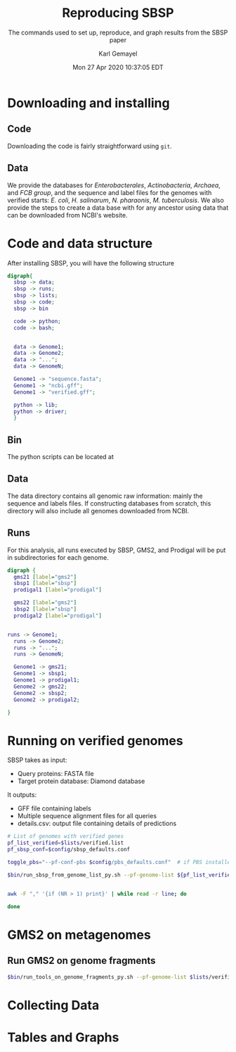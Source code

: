 #+TITLE: Reproducing SBSP
#+SUBTITLE: The commands used to set up, reproduce, and graph results from the SBSP paper
#+AUTHOR: Karl Gemayel
#+Date: Mon 27 Apr 2020 10:37:05 EDT
#+OPTIONS: toc:2 H:3 num:3

#+LATEX_HEADER_EXTRA:  \usepackage{mdframed}
#+LATEX_HEADER_EXTRA: \BeforeBeginEnvironment{minted}{\begin{mdframed}}
#+LATEX_HEADER_EXTRA: \AfterEndEnvironment{minted}{\end{mdframed}}

* Downloading and installing
** Code
Downloading the code is fairly straightforward using =git=.

** Data
We provide the databases for /Enterobacterales/, /Actinobacteria/, /Archaea/, and /FCB group/, and the sequence and label files for the genomes with verified starts: /E. coli/, /H. salinarum/, /N. pharaonis/, /M. tuberculosis/. We also provide the steps to create a data base with for any ancestor using data that can be downloaded from NCBI's website.

* Code and data structure
After installing SBSP, you will have the following structure

#+begin_src dot :file dir.pdf :cmdline -Tpdf
   digraph{
     sbsp -> data;
     sbsp -> runs;
     sbsp -> lists;
     sbsp -> code;
     sbsp -> bin
   
     code -> python;
     code -> bash;
   
   
     data -> Genome1;
     data -> Genome2;
     data -> "...";
     data -> GenomeN;

     Genome1 -> "sequence.fasta";
     Genome1 -> "ncbi.gff";
     Genome1 -> "verified.gff";

     python -> lib;
     python -> driver;
     }
#+end_src

#+RESULTS:
[[file:dir.pdf]]

** Bin
The python scripts can be located at 
** Data
The data directory contains all genomic raw information: mainly the sequence and labels files. If constructing databases from scratch, this directory will also include all genomes downloaded from NCBI.
** Runs
For this analysis, all runs executed by SBSP, GMS2, and Prodigal will be put in subdirectories for each genome. 
#+begin_src dot :file dir_runs.pdf :cmdline -Tpdf
  digraph {
    gms21 [label="gms2"]
    sbsp1 [label="sbsp"]
    prodigal1 [label="prodigal"]

    gms22 [label="gms2"]
    sbsp2 [label="sbsp"]
    prodigal2 [label="prodigal"]

  
  runs -> Genome1;
    runs -> Genome2;
    runs -> "...";
    runs -> GenomeN;

    Genome1 -> gms21;
    Genome1 -> sbsp1;
    Genome1 -> prodigal1;
    Genome2 -> gms22;
    Genome2 -> sbsp2;
    Genome2 -> prodigal2;

  }
#+end_src

#+RESULTS:
[[file:dir_runs.pdf]]


* Running on verified genomes

SBSP takes as input:
- Query proteins: FASTA file
- Target protein database: Diamond database

It outputs:
- GFF file containing labels
- Multiple sequence alignment files for all queries
- details.csv: output file containing details of predictions



#+BEGIN_SRC bash
  # List of genomes with verified genes
  pf_list_verified=$lists/verified.list
  pf_sbsp_conf=$config/sbsp_defaults.conf

  toggle_pbs="--pf-conf-pbs $config/pbs_defaults.conf"  # if PBS installed, set this option to empty: ""

  $bin/run_sbsp_from_genome_list_py.sh --pf-genome-list ${pf_list_verified} --pf-conf-sbsp ${pf_sbsp_conf} ${toggle_pbs} 


  awk -F "," '{if (NR > 1) print}' | while read -r line; do

  done

#+END_SRC 

* GMS2 on metagenomes
** Run GMS2 on genome fragments
#+begin_src bash :session
$bin/run_tools_on_genome_fragments_py.sh --pf-genome-list $lists/verified.list --tools gms2 prodigal
#+end_src
* Collecting Data

* Tables and Graphs
** 
